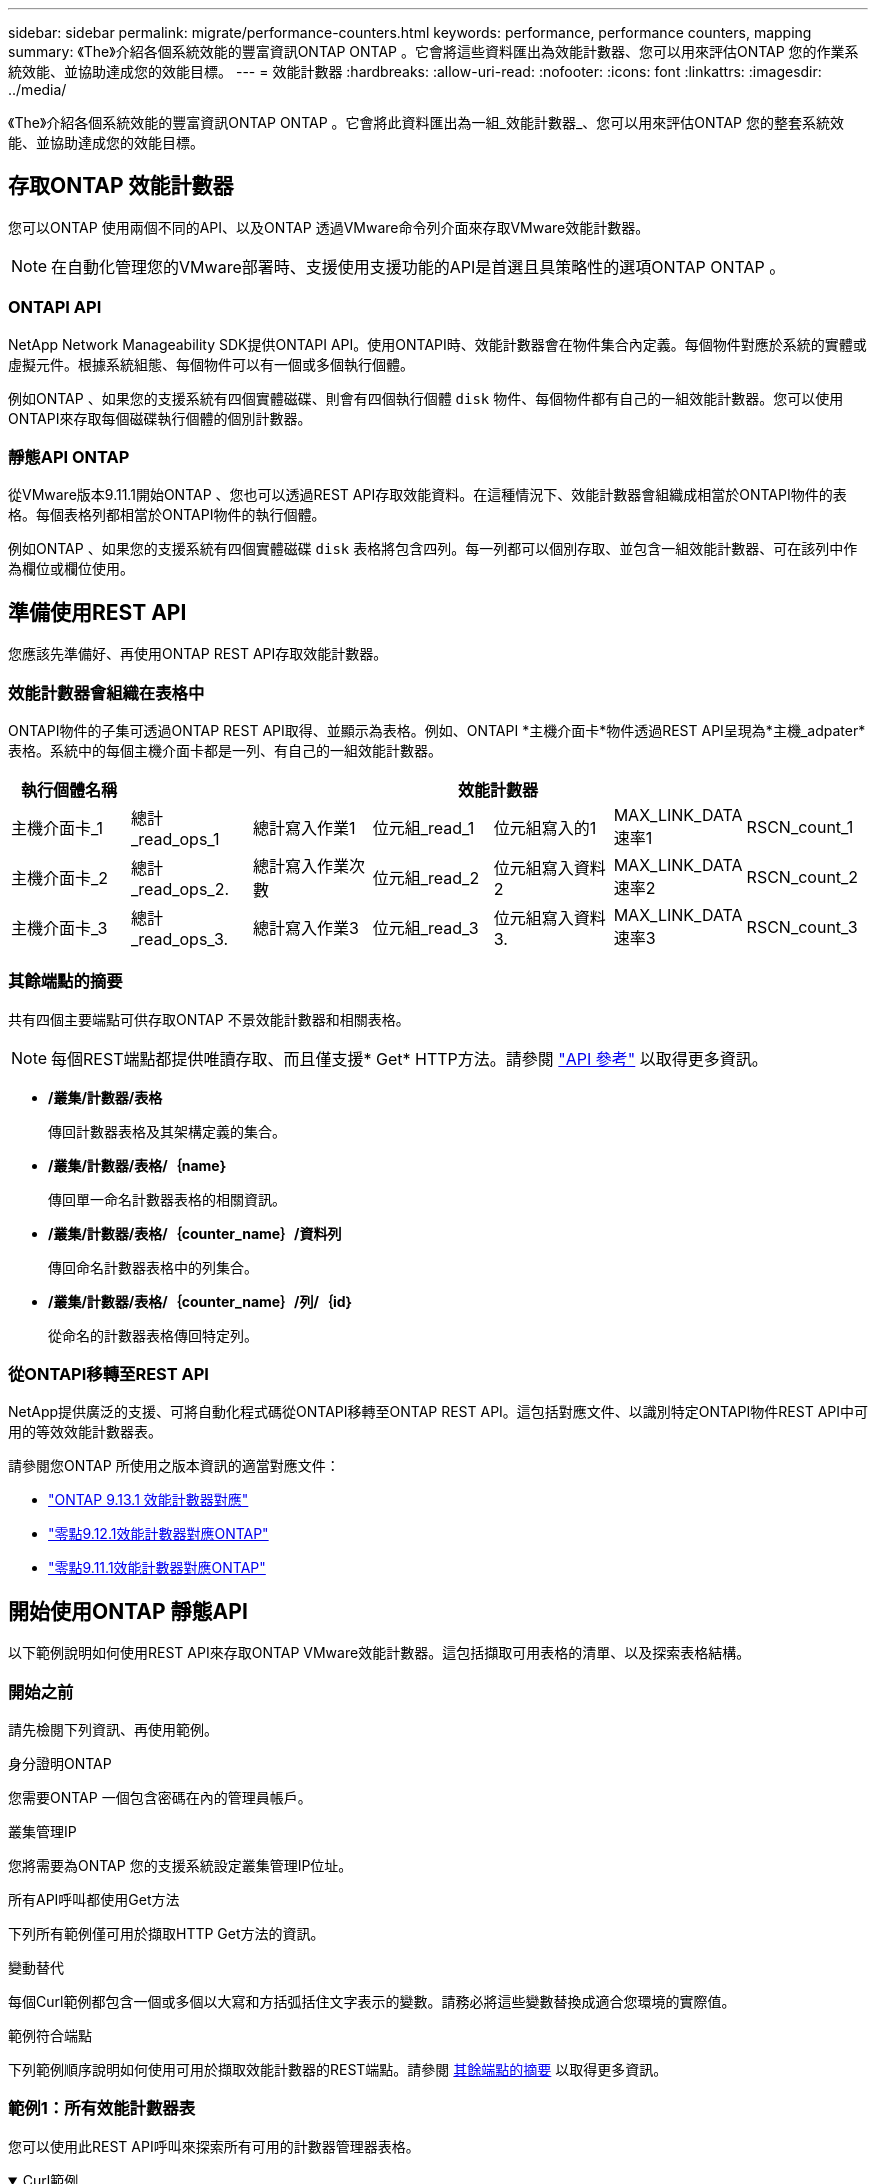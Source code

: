 ---
sidebar: sidebar 
permalink: migrate/performance-counters.html 
keywords: performance, performance counters, mapping 
summary: 《The》介紹各個系統效能的豐富資訊ONTAP ONTAP 。它會將這些資料匯出為效能計數器、您可以用來評估ONTAP 您的作業系統效能、並協助達成您的效能目標。 
---
= 效能計數器
:hardbreaks:
:allow-uri-read: 
:nofooter: 
:icons: font
:linkattrs: 
:imagesdir: ../media/


[role="lead"]
《The》介紹各個系統效能的豐富資訊ONTAP ONTAP 。它會將此資料匯出為一組_效能計數器_、您可以用來評估ONTAP 您的整套系統效能、並協助達成您的效能目標。



== 存取ONTAP 效能計數器

您可以ONTAP 使用兩個不同的API、以及ONTAP 透過VMware命令列介面來存取VMware效能計數器。


NOTE: 在自動化管理您的VMware部署時、支援使用支援功能的API是首選且具策略性的選項ONTAP ONTAP 。



=== ONTAPI API

NetApp Network Manageability SDK提供ONTAPI API。使用ONTAPI時、效能計數器會在物件集合內定義。每個物件對應於系統的實體或虛擬元件。根據系統組態、每個物件可以有一個或多個執行個體。

例如ONTAP 、如果您的支援系統有四個實體磁碟、則會有四個執行個體 `disk` 物件、每個物件都有自己的一組效能計數器。您可以使用ONTAPI來存取每個磁碟執行個體的個別計數器。



=== 靜態API ONTAP

從VMware版本9.11.1開始ONTAP 、您也可以透過REST API存取效能資料。在這種情況下、效能計數器會組織成相當於ONTAPI物件的表格。每個表格列都相當於ONTAPI物件的執行個體。

例如ONTAP 、如果您的支援系統有四個實體磁碟 `disk` 表格將包含四列。每一列都可以個別存取、並包含一組效能計數器、可在該列中作為欄位或欄位使用。



== 準備使用REST API

您應該先準備好、再使用ONTAP REST API存取效能計數器。



=== 效能計數器會組織在表格中

ONTAPI物件的子集可透過ONTAP REST API取得、並顯示為表格。例如、ONTAPI *主機介面卡*物件透過REST API呈現為*主機_adpater*表格。系統中的每個主機介面卡都是一列、有自己的一組效能計數器。

|===
| 執行個體名稱 6+| 效能計數器 


| 主機介面卡_1 | 總計_read_ops_1 | 總計寫入作業1 | 位元組_read_1 | 位元組寫入的1 | MAX_LINK_DATA速率1 | RSCN_count_1 


| 主機介面卡_2 | 總計_read_ops_2. | 總計寫入作業次數 | 位元組_read_2 | 位元組寫入資料2 | MAX_LINK_DATA速率2 | RSCN_count_2 


| 主機介面卡_3 | 總計_read_ops_3. | 總計寫入作業3 | 位元組_read_3 | 位元組寫入資料3. | MAX_LINK_DATA速率3 | RSCN_count_3 
|===


=== 其餘端點的摘要

共有四個主要端點可供存取ONTAP 不景效能計數器和相關表格。


NOTE: 每個REST端點都提供唯讀存取、而且僅支援* Get* HTTP方法。請參閱 link:../reference/api_reference.html["API 參考"] 以取得更多資訊。

* */叢集/計數器/表格*
+
傳回計數器表格及其架構定義的集合。

* */叢集/計數器/表格/｛name｝*
+
傳回單一命名計數器表格的相關資訊。

* */叢集/計數器/表格/｛counter_name｝/資料列*
+
傳回命名計數器表格中的列集合。

* */叢集/計數器/表格/｛counter_name｝/列/｛id｝*
+
從命名的計數器表格傳回特定列。





=== 從ONTAPI移轉至REST API

NetApp提供廣泛的支援、可將自動化程式碼從ONTAPI移轉至ONTAP REST API。這包括對應文件、以識別特定ONTAPI物件REST API中可用的等效效能計數器表。

請參閱您ONTAP 所使用之版本資訊的適當對應文件：

* https://docs.netapp.com/us-en/ontap-pcmap-9131/["ONTAP 9.13.1 效能計數器對應"^]
* https://docs.netapp.com/us-en/ontap-pcmap-9121/["零點9.12.1效能計數器對應ONTAP"^]
* https://docs.netapp.com/us-en/ontap-pcmap-9111/["零點9.11.1效能計數器對應ONTAP"^]




== 開始使用ONTAP 靜態API

以下範例說明如何使用REST API來存取ONTAP VMware效能計數器。這包括擷取可用表格的清單、以及探索表格結構。



=== 開始之前

請先檢閱下列資訊、再使用範例。

.身分證明ONTAP
您需要ONTAP 一個包含密碼在內的管理員帳戶。

.叢集管理IP
您將需要為ONTAP 您的支援系統設定叢集管理IP位址。

.所有API呼叫都使用Get方法
下列所有範例僅可用於擷取HTTP Get方法的資訊。

.變動替代
每個Curl範例都包含一個或多個以大寫和方括弧括住文字表示的變數。請務必將這些變數替換成適合您環境的實際值。

.範例符合端點
下列範例順序說明如何使用可用於擷取效能計數器的REST端點。請參閱 <<eps,其餘端點的摘要>> 以取得更多資訊。



=== 範例1：所有效能計數器表

您可以使用此REST API呼叫來探索所有可用的計數器管理器表格。

.Curl範例
[%collapsible%open]
====
[source, curl]
----
curl --request GET --user admin:<PASSWORD> 'https://<ONTAP_IP_ADDRESS>/api/cluster/counter/tables'
----
====
.Json輸出範例
[%collapsible]
====
[source, json]
----
{
  "records": [
    {
      "name": "copy_manager",
      "_links": {
        "self": {
          "href": "/api/cluster/counter/tables/copy_manager"
        }
      }
    },
    {
      "name": "copy_manager:constituent",
      "_links": {
        "self": {
          "href": "/api/cluster/counter/tables/copy_manager%3Aconstituent"
        }
      }
    },
    {
      "name": "disk",
      "_links": {
        "self": {
          "href": "/api/cluster/counter/tables/disk"
        }
      }
    },
    {
      "name": "disk:constituent",
      "_links": {
        "self": {
          "href": "/api/cluster/counter/tables/disk%3Aconstituent"
        }
      }
    },
    {
      "name": "disk:raid_group",
      "_links": {
        "self": {
          "href": "/api/cluster/counter/tables/disk%3Araid_group"
        }
      }
    },
    {
      "name": "external_cache",
      "_links": {
        "self": {
          "href": "/api/cluster/counter/tables/external_cache"
        }
      }
    },
    {
      "name": "fcp",
      "_links": {
        "self": {
          "href": "/api/cluster/counter/tables/fcp"
        }
      }
    },
    {
      "name": "fcp:node",
      "_links": {
        "self": {
          "href": "/api/cluster/counter/tables/fcp%3Anode"
        }
      }
    },
    {
      "name": "fcp_lif",
      "_links": {
        "self": {
          "href": "/api/cluster/counter/tables/fcp_lif"
        }
      }
    },
    {
      "name": "fcp_lif:node",
      "_links": {
        "self": {
          "href": "/api/cluster/counter/tables/fcp_lif%3Anode"
        }
      }
    },
    {
      "name": "fcp_lif:port",
      "_links": {
        "self": {
          "href": "/api/cluster/counter/tables/fcp_lif%3Aport"
        }
      }
    },
    {
      "name": "fcp_lif:svm",
      "_links": {
        "self": {
          "href": "/api/cluster/counter/tables/fcp_lif%3Asvm"
        }
      }
    },
    {
      "name": "fcvi",
      "_links": {
        "self": {
          "href": "/api/cluster/counter/tables/fcvi"
        }
      }
    },
    {
      "name": "headroom_aggregate",
      "_links": {
        "self": {
          "href": "/api/cluster/counter/tables/headroom_aggregate"
        }
      }
    },
    {
      "name": "headroom_cpu",
      "_links": {
        "self": {
          "href": "/api/cluster/counter/tables/headroom_cpu"
        }
      }
    },
    {
      "name": "host_adapter",
      "_links": {
        "self": {
          "href": "/api/cluster/counter/tables/host_adapter"
        }
      }
    },
    {
      "name": "iscsi_lif",
      "_links": {
        "self": {
          "href": "/api/cluster/counter/tables/iscsi_lif"
        }
      }
    },
    {
      "name": "iscsi_lif:node",
      "_links": {
        "self": {
          "href": "/api/cluster/counter/tables/iscsi_lif%3Anode"
        }
      }
    },
    {
      "name": "iscsi_lif:svm",
      "_links": {
        "self": {
          "href": "/api/cluster/counter/tables/iscsi_lif%3Asvm"
        }
      }
    },
    {
      "name": "lif",
      "_links": {
        "self": {
          "href": "/api/cluster/counter/tables/lif"
        }
      }
    },
    {
      "name": "lif:svm",
      "_links": {
        "self": {
          "href": "/api/cluster/counter/tables/lif%3Asvm"
        }
      }
    },
    {
      "name": "lun",
      "_links": {
        "self": {
          "href": "/api/cluster/counter/tables/lun"
        }
      }
    },
    {
      "name": "lun:constituent",
      "_links": {
        "self": {
          "href": "/api/cluster/counter/tables/lun%3Aconstituent"
        }
      }
    },
    {
      "name": "lun:node",
      "_links": {
        "self": {
          "href": "/api/cluster/counter/tables/lun%3Anode"
        }
      }
    },
    {
      "name": "namespace",
      "_links": {
        "self": {
          "href": "/api/cluster/counter/tables/namespace"
        }
      }
    },
    {
      "name": "namespace:constituent",
      "_links": {
        "self": {
          "href": "/api/cluster/counter/tables/namespace%3Aconstituent"
        }
      }
    },
    {
      "name": "nfs_v4_diag",
      "_links": {
        "self": {
          "href": "/api/cluster/counter/tables/nfs_v4_diag"
        }
      }
    },
    {
      "name": "nic_common",
      "_links": {
        "self": {
          "href": "/api/cluster/counter/tables/nic_common"
        }
      }
    },
    {
      "name": "nvmf_lif",
      "_links": {
        "self": {
          "href": "/api/cluster/counter/tables/nvmf_lif"
        }
      }
    },
    {
      "name": "nvmf_lif:constituent",
      "_links": {
        "self": {
          "href": "/api/cluster/counter/tables/nvmf_lif%3Aconstituent"
        }
      }
    },
    {
      "name": "nvmf_lif:node",
      "_links": {
        "self": {
          "href": "/api/cluster/counter/tables/nvmf_lif%3Anode"
        }
      }
    },
    {
      "name": "nvmf_lif:port",
      "_links": {
        "self": {
          "href": "/api/cluster/counter/tables/nvmf_lif%3Aport"
        }
      }
    },
    {
      "name": "object_store_client_op",
      "_links": {
        "self": {
          "href": "/api/cluster/counter/tables/object_store_client_op"
        }
      }
    },
    {
      "name": "path",
      "_links": {
        "self": {
          "href": "/api/cluster/counter/tables/path"
        }
      }
    },
    {
      "name": "processor",
      "_links": {
        "self": {
          "href": "/api/cluster/counter/tables/processor"
        }
      }
    },
    {
      "name": "processor:node",
      "_links": {
        "self": {
          "href": "/api/cluster/counter/tables/processor%3Anode"
        }
      }
    },
    {
      "name": "qos",
      "_links": {
        "self": {
          "href": "/api/cluster/counter/tables/qos"
        }
      }
    },
    {
      "name": "qos:constituent",
      "_links": {
        "self": {
          "href": "/api/cluster/counter/tables/qos%3Aconstituent"
        }
      }
    },
    {
      "name": "qos:policy_group",
      "_links": {
        "self": {
          "href": "/api/cluster/counter/tables/qos%3Apolicy_group"
        }
      }
    },
    {
      "name": "qos_detail",
      "_links": {
        "self": {
          "href": "/api/cluster/counter/tables/qos_detail"
        }
      }
    },
    {
      "name": "qos_detail_volume",
      "_links": {
        "self": {
          "href": "/api/cluster/counter/tables/qos_detail_volume"
        }
      }
    },
    {
      "name": "qos_volume",
      "_links": {
        "self": {
          "href": "/api/cluster/counter/tables/qos_volume"
        }
      }
    },
    {
      "name": "qos_volume:constituent",
      "_links": {
        "self": {
          "href": "/api/cluster/counter/tables/qos_volume%3Aconstituent"
        }
      }
    },
    {
      "name": "qtree",
      "_links": {
        "self": {
          "href": "/api/cluster/counter/tables/qtree"
        }
      }
    },
    {
      "name": "qtree:constituent",
      "_links": {
        "self": {
          "href": "/api/cluster/counter/tables/qtree%3Aconstituent"
        }
      }
    },
    {
      "name": "svm_cifs",
      "_links": {
        "self": {
          "href": "/api/cluster/counter/tables/svm_cifs"
        }
      }
    },
    {
      "name": "svm_cifs:constituent",
      "_links": {
        "self": {
          "href": "/api/cluster/counter/tables/svm_cifs%3Aconstituent"
        }
      }
    },
    {
      "name": "svm_cifs:node",
      "_links": {
        "self": {
          "href": "/api/cluster/counter/tables/svm_cifs%3Anode"
        }
      }
    },
    {
      "name": "svm_nfs_v3",
      "_links": {
        "self": {
          "href": "/api/cluster/counter/tables/svm_nfs_v3"
        }
      }
    },
    {
      "name": "svm_nfs_v3:constituent",
      "_links": {
        "self": {
          "href": "/api/cluster/counter/tables/svm_nfs_v3%3Aconstituent"
        }
      }
    },
    {
      "name": "svm_nfs_v3:node",
      "_links": {
        "self": {
          "href": "/api/cluster/counter/tables/svm_nfs_v3%3Anode"
        }
      }
    },
    {
      "name": "svm_nfs_v4",
      "_links": {
        "self": {
          "href": "/api/cluster/counter/tables/svm_nfs_v4"
        }
      }
    },
    {
      "name": "svm_nfs_v41",
      "_links": {
        "self": {
          "href": "/api/cluster/counter/tables/svm_nfs_v41"
        }
      }
    },
    {
      "name": "svm_nfs_v41:constituent",
      "_links": {
        "self": {
          "href": "/api/cluster/counter/tables/svm_nfs_v41%3Aconstituent"
        }
      }
    },
    {
      "name": "svm_nfs_v41:node",
      "_links": {
        "self": {
          "href": "/api/cluster/counter/tables/svm_nfs_v41%3Anode"
        }
      }
    },
    {
      "name": "svm_nfs_v42",
      "_links": {
        "self": {
          "href": "/api/cluster/counter/tables/svm_nfs_v42"
        }
      }
    },
    {
      "name": "svm_nfs_v42:constituent",
      "_links": {
        "self": {
          "href": "/api/cluster/counter/tables/svm_nfs_v42%3Aconstituent"
        }
      }
    },
    {
      "name": "svm_nfs_v42:node",
      "_links": {
        "self": {
          "href": "/api/cluster/counter/tables/svm_nfs_v42%3Anode"
        }
      }
    },
    {
      "name": "svm_nfs_v4:constituent",
      "_links": {
        "self": {
          "href": "/api/cluster/counter/tables/svm_nfs_v4%3Aconstituent"
        }
      }
    },
    {
      "name": "svm_nfs_v4:node",
      "_links": {
        "self": {
          "href": "/api/cluster/counter/tables/svm_nfs_v4%3Anode"
        }
      }
    },
    {
      "name": "system",
      "_links": {
        "self": {
          "href": "/api/cluster/counter/tables/system"
        }
      }
    },
    {
      "name": "system:constituent",
      "_links": {
        "self": {
          "href": "/api/cluster/counter/tables/system%3Aconstituent"
        }
      }
    },
    {
      "name": "system:node",
      "_links": {
        "self": {
          "href": "/api/cluster/counter/tables/system%3Anode"
        }
      }
    },
    {
      "name": "token_manager",
      "_links": {
        "self": {
          "href": "/api/cluster/counter/tables/token_manager"
        }
      }
    },
    {
      "name": "volume",
      "_links": {
        "self": {
          "href": "/api/cluster/counter/tables/volume"
        }
      }
    },
    {
      "name": "volume:node",
      "_links": {
        "self": {
          "href": "/api/cluster/counter/tables/volume%3Anode"
        }
      }
    },
    {
      "name": "volume:svm",
      "_links": {
        "self": {
          "href": "/api/cluster/counter/tables/volume%3Asvm"
        }
      }
    },
    {
      "name": "wafl",
      "_links": {
        "self": {
          "href": "/api/cluster/counter/tables/wafl"
        }
      }
    },
    {
      "name": "wafl_comp_aggr_vol_bin",
      "_links": {
        "self": {
          "href": "/api/cluster/counter/tables/wafl_comp_aggr_vol_bin"
        }
      }
    },
    {
      "name": "wafl_hya_per_aggregate",
      "_links": {
        "self": {
          "href": "/api/cluster/counter/tables/wafl_hya_per_aggregate"
        }
      }
    },
    {
      "name": "wafl_hya_sizer",
      "_links": {
        "self": {
          "href": "/api/cluster/counter/tables/wafl_hya_sizer"
        }
      }
    }
  ],
  "num_records": 71,
  "_links": {
    "self": {
      "href": "/api/cluster/counter/tables"
    }
  }
}
----
====


=== 範例2：特定表格的高層資訊

您可以使用此REST API呼叫來顯示特定表格的說明和中繼資料。輸出內容包括表格用途、以及每個效能計數器所包含的資料類型。本範例使用*主機介面卡*表格。

.Curl範例
[%collapsible%open]
====
[source, curl]
----
curl --request GET --user admin:<PASSWORD> 'https://<ONTAP_IP_ADDRESS>/api/cluster/counter/tables/host_adapter'
----
====
.Json輸出範例
[%collapsible]
====
[source, json]
----
{
  "name": "host_adapter",
  "description": "The host_adapter table reports activity on the Fibre Channel, Serial Attached SCSI, and parallel SCSI host adapters the storage system uses to connect to disks and tape drives.",
  "counter_schemas": [
    {
      "name": "bytes_read",
      "description": "Bytes read through a host adapter",
      "type": "rate",
      "unit": "per_sec"
    },
    {
      "name": "bytes_written",
      "description": "Bytes written through a host adapter",
      "type": "rate",
      "unit": "per_sec"
    },
    {
      "name": "max_link_data_rate",
      "description": "Max link data rate in Kilobytes per second for a host adapter",
      "type": "raw",
      "unit": "kb_per_sec"
    },
    {
      "name": "node.name",
      "description": "System node name",
      "type": "string",
      "unit": "none"
    },
    {
      "name": "rscn_count",
      "description": "Number of RSCN(s) received by the FC HBA",
      "type": "raw",
      "unit": "none"
    },
    {
      "name": "total_read_ops",
      "description": "Total number of reads on a host adapter",
      "type": "rate",
      "unit": "per_sec"
    },
    {
      "name": "total_write_ops",
      "description": "Total number of writes on a host adapter",
      "type": "rate",
      "unit": "per_sec"
    }
  ],
  "_links": {
    "self": {
      "href": "/api/cluster/counter/tables/host_adapter"
    }
  }
}
----
====


=== 範例3：特定表格中的所有列

您可以使用此REST API呼叫來檢視表格中的所有列。這表示Counter Manager物件存在哪些執行個體。

.Curl範例
[%collapsible%open]
====
[source, curl]
----
curl --request GET --user admin:<PASSWORD> 'https://<ONTAP_IP_ADDRESS>/api/cluster/counter/tables/host_adapter/rows'
----
====
.Json輸出範例
[%collapsible]
====
[source, json]
----
{
  "records": [
    {
      "id": "dmp-adapter-01",
      "_links": {
        "self": {
          "href": "/api/cluster/counter/tables/host_adapter/rows/dmp-adapter-01"
        }
      }
    },
    {
      "id": "dmp-adapter-02",
      "_links": {
        "self": {
          "href": "/api/cluster/counter/tables/host_adapter/rows/dmp-adapter-02"
        }
      }
    }
  ],
  "num_records": 2,
  "_links": {
    "self": {
      "href": "/api/cluster/counter/tables/host_adapter/rows"
    }
  }
}
----
====


=== 範例4：特定表格中的單一列

您可以使用此REST API呼叫來檢視表格中特定計數器管理程式執行個體的效能計數器值。在此範例中、會要求其中一個主機介面卡的效能資料。

.Curl範例
[%collapsible%open]
====
[source, curl]
----
curl --request GET --user admin:<PASSWORD> 'https://<ONTAP_IP_ADDRESS>/api/cluster/counter/tables/host_adapter/rows/dmp-adapter-01'
----
====
.Json輸出範例
[%collapsible]
====
[source, json]
----
{
  "counter_table": {
    "name": "host_adapter"
  },
  "id": "dmp-adapter-01",
  "properties": [
    {
      "name": "node.name",
      "value": "dmp-node-01"
    }
  ],
  "counters": [
    {
      "name": "total_read_ops",
      "value": 25098
    },
    {
      "name": "total_write_ops",
      "value": 48925
    },
    {
      "name": "bytes_read",
      "value": 1003799680
    },
    {
      "name": "bytes_written",
      "value": 6900961600
    },
    {
      "name": "max_link_data_rate",
      "value": 0
    },
    {
      "name": "rscn_count",
      "value": 0
    }
  ],
  "_links": {
    "self": {
      "href": "/api/cluster/counter/tables/host_adapter/rows/dmp-adapter-01"
    }
  }
}
----
====